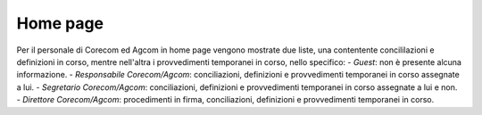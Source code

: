 Home page
=========

Per il personale di Corecom ed Agcom in home page vengono mostrate due liste, una contentente concililazioni e definizioni in corso, mentre nell'altra i provvedimenti temporanei in corso, nello specifico:
- *Guest*: non è presente alcuna informazione.
- *Responsabile Corecom/Agcom*: conciliazioni, definizioni e provvedimenti temporanei in corso assegnate a lui.
- *Segretario Corecom/Agcom*: conciliazioni, definizioni e provvedimenti temporanei in corso assegnate a lui e non.
- *Direttore Corecom/Agcom*: procedimenti in firma, conciliazioni, definizioni e provvedimenti temporanei in corso.
